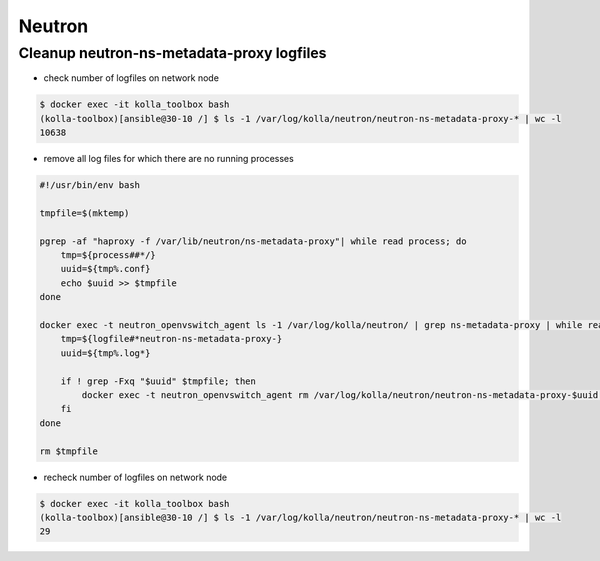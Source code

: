 =======
Neutron
=======

Cleanup neutron-ns-metadata-proxy logfiles
==========================================

* check number of logfiles on network node

.. code-block:: console

   $ docker exec -it kolla_toolbox bash
   (kolla-toolbox)[ansible@30-10 /] $ ls -1 /var/log/kolla/neutron/neutron-ns-metadata-proxy-* | wc -l
   10638

* remove all log files for which there are no running processes

.. code-block:: shell

   #!/usr/bin/env bash

   tmpfile=$(mktemp)

   pgrep -af "haproxy -f /var/lib/neutron/ns-metadata-proxy"| while read process; do
       tmp=${process##*/}
       uuid=${tmp%.conf}
       echo $uuid >> $tmpfile
   done

   docker exec -t neutron_openvswitch_agent ls -1 /var/log/kolla/neutron/ | grep ns-metadata-proxy | while read logfile; do
       tmp=${logfile#*neutron-ns-metadata-proxy-}
       uuid=${tmp%.log*}

       if ! grep -Fxq "$uuid" $tmpfile; then
           docker exec -t neutron_openvswitch_agent rm /var/log/kolla/neutron/neutron-ns-metadata-proxy-$uuid.log
       fi
   done

   rm $tmpfile

* recheck number of logfiles on network node

.. code-block:: console

   $ docker exec -it kolla_toolbox bash
   (kolla-toolbox)[ansible@30-10 /] $ ls -1 /var/log/kolla/neutron/neutron-ns-metadata-proxy-* | wc -l
   29
